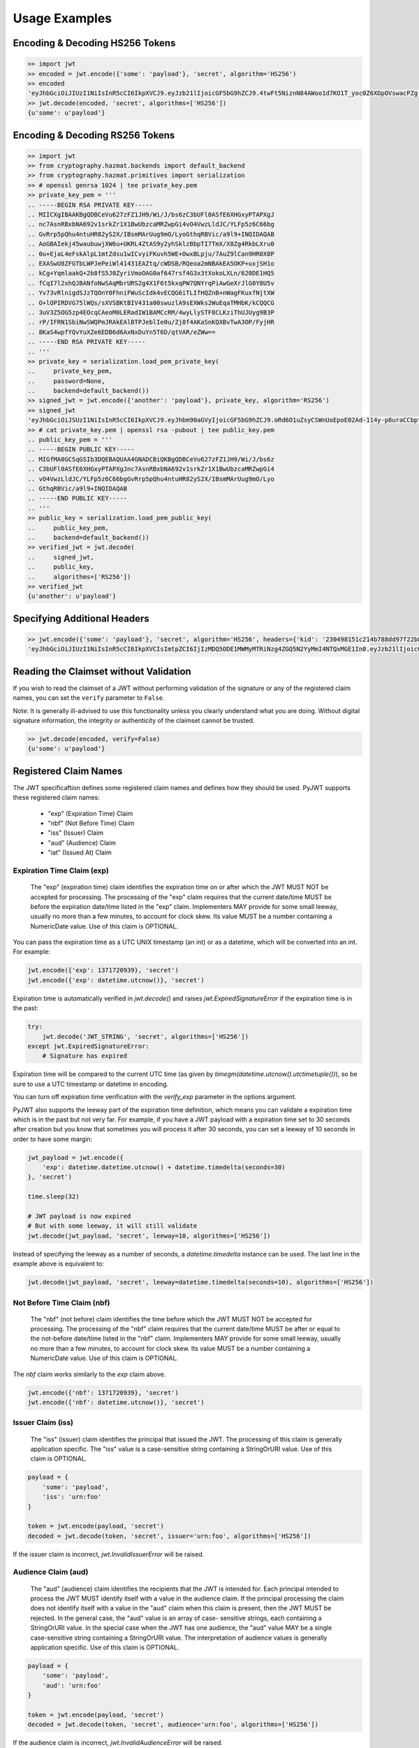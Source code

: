 Usage Examples
==============

Encoding & Decoding HS256 Tokens
---------------------------------

.. code-block:: python

    >> import jwt
    >> encoded = jwt.encode({'some': 'payload'}, 'secret', algorithm='HS256')
    >> encoded
    'eyJhbGciOiJIUzI1NiIsInR5cCI6IkpXVCJ9.eyJzb21lIjoicGF5bG9hZCJ9.4twFt5NiznN84AWoo1d7KO1T_yoc0Z6XOpOVswacPZg'
    >> jwt.decode(encoded, 'secret', algorithms=['HS256'])
    {u'some': u'payload'}


Encoding & Decoding RS256 Tokens
---------------------------------

.. code-block:: python

    >> import jwt
    >> from cryptography.hazmat.backends import default_backend
    >> from cryptography.hazmat.primitives import serialization
    >> # openssl genrsa 1024 | tee private_key.pem
    >> private_key_pem = '''
    .. -----BEGIN RSA PRIVATE KEY-----
    .. MIICXgIBAAKBgQDBCeVu627zFZ1JH9/Wi/J/bs6zC3bUFl0ASfE6XHGxyPTAPXgJ
    .. nc7AsnRBxbNA692v1srkZr1X1BwUbzcaMRZwpGi4vO4VwzLldJC/YLFp5z6C66bg
    .. GvRrp5pQhu4ntuHR82yS2X/IBsmMArUug9mO/LyoGthqRBVic/a9l9+INQIDAQAB
    .. AoGBAIekj45waubuwjXW6u+UKRL4ZtAS9y2yhSklzBbpTI7TmX/X8Zg4RkbLXru0
    .. 0u+EjaL4eFskAlpL1mtZdsu1wICvyiFKuvh5WE+OwxBLpju/7AuZ9lCan9HR0X8P
    .. EXASwU8ZFGTbLWPJePeiWl41431EAZtq/cWDSB/RQeoa2mNBAkEA5OKP+uxjSH1o
    .. kCg+YqmlaakQ+2b8fS5J0ZyriVmoOAG0af647rsf4G3x3tXokoLXLn/620DE1HQ5
    .. fCqI7l2xhQJBANfoNwSAqMbrURS2g4X1F6t5kxqPW7QNYrqPiAwGeXrJlG0Y8U5v
    .. Yv73vRlnigdSJzTQOnY0FhniFWuScIdk4vECQG6iTLIfHQZnB+nWagFKuxfNjtXW
    .. O+lOPIRDVG75lWQs/sXVSBKtBIV431a00swuzlA9sEXWks2WuEqaTMHbK/kCQQCG
    .. 3uV3Z5OG5zp4EOcqCAeoM0LERadIW1BAMCcRM/4wyLlySTF8CLKziThUJUyg9B3P
    .. rP/IFRN1SbiNwSWQPmJRAkEAlBTPJeblIe0u/Zj8f4AKaSnKQXBvTwA3OP/FyjHR
    .. 8KaS4wpfYQvYuXZe6EDB6d6AxNxDuYn5T6D/qtVAR/eZWw==
    .. -----END RSA PRIVATE KEY-----
    .. '''
    >> private_key = serialization.load_pem_private_key(
    ..     private_key_pem,
    ..     password=None,
    ..     backend=default_backend())
    >> signed_jwt = jwt.encode({'another': 'payload'}, private_key, algorithm='RS256')
    >> signed_jwt
    'eyJhbGciOiJSUzI1NiIsInR5cCI6IkpXVCJ9.eyJhbm90aGVyIjoicGF5bG9hZCJ9.oRd6O1uZsyCSWnUoEpoE02Ad-114y-p8uraCCbptrfgJ-8WF4ZMCuFA6Lb1GB-NRZvxlEBA7j0OBX4w3Vi0frh0ClP-6fpSR4cWvsO3HBcO3Ahz2g9VqNvVW5pewJzvmqBzzUyrGOsu7CM-TFtRvXcXL2G716RT6n6eTBQgYUxs'
    >> # cat private_key.pem | openssl rsa -pubout | tee public_key.pem
    .. public_key_pem = '''
    .. -----BEGIN PUBLIC KEY-----
    .. MIGfMA0GCSqGSIb3DQEBAQUAA4GNADCBiQKBgQDBCeVu627zFZ1JH9/Wi/J/bs6z
    .. C3bUFl0ASfE6XHGxyPTAPXgJnc7AsnRBxbNA692v1srkZr1X1BwUbzcaMRZwpGi4
    .. vO4VwzLldJC/YLFp5z6C66bgGvRrp5pQhu4ntuHR82yS2X/IBsmMArUug9mO/Lyo
    .. GthqRBVic/a9l9+INQIDAQAB
    .. -----END PUBLIC KEY-----
    .. '''
    >> public_key = serialization.load_pem_public_key(
    ..     public_key_pem,
    ..     backend=default_backend())
    >> verified_jwt = jwt.decode(
    ..     signed_jwt,
    ..     public_key,
    ..     algorithms=['RS256'])
    >> verified_jwt
    {u'another': u'payload'}


Specifying Additional Headers
---------------------------------

.. code-block:: python

    >> jwt.encode({'some': 'payload'}, 'secret', algorithm='HS256', headers={'kid': '230498151c214b788dd97f22b85410a5'})
    'eyJhbGciOiJIUzI1NiIsInR5cCI6IkpXVCIsImtpZCI6IjIzMDQ5ODE1MWMyMTRiNzg4ZGQ5N2YyMmI4NTQxMGE1In0.eyJzb21lIjoicGF5bG9hZCJ9.DogbDGmMHgA_bU05TAB-R6geQ2nMU2BRM-LnYEtefwg'


Reading the Claimset without Validation
-----------------------------------------

If you wish to read the claimset of a JWT without performing validation of the
signature or any of the registered claim names, you can set the ``verify``
parameter to ``False``.

Note: It is generally ill-advised to use this functionality unless you
clearly understand what you are doing. Without digital signature information,
the integrity or authenticity of the claimset cannot be trusted.

.. code-block:: python

    >> jwt.decode(encoded, verify=False)
    {u'some': u'payload'}

Registered Claim Names
----------------------

The JWT specificaftion defines some registered claim names and defines
how they should be used. PyJWT supports these registered claim names:

 - "exp" (Expiration Time) Claim
 - "nbf" (Not Before Time) Claim
 - "iss" (Issuer) Claim
 - "aud" (Audience) Claim
 - "iat" (Issued At) Claim

Expiration Time Claim (exp)
~~~~~~~~~~~~~~~~~~~~~~~~~~~

    The "exp" (expiration time) claim identifies the expiration time on
    or after which the JWT MUST NOT be accepted for processing.  The
    processing of the "exp" claim requires that the current date/time
    MUST be before the expiration date/time listed in the "exp" claim.
    Implementers MAY provide for some small leeway, usually no more than
    a few minutes, to account for clock skew.  Its value MUST be a number
    containing a NumericDate value.  Use of this claim is OPTIONAL.

You can pass the expiration time as a UTC UNIX timestamp (an int) or as a
datetime, which will be converted into an int. For example:

.. code-block:: python

    jwt.encode({'exp': 1371720939}, 'secret')
    jwt.encode({'exp': datetime.utcnow()}, 'secret')

Expiration time is automatically verified in `jwt.decode()` and raises
`jwt.ExpiredSignatureError` if the expiration time is in the past:

.. code-block:: python

    try:
        jwt.decode('JWT_STRING', 'secret', algorithms=['HS256'])
    except jwt.ExpiredSignatureError:
        # Signature has expired

Expiration time will be compared to the current UTC time (as given by
`timegm(datetime.utcnow().utctimetuple())`), so be sure to use a UTC timestamp
or datetime in encoding.

You can turn off expiration time verification with the `verify_exp` parameter in the options argument.

PyJWT also supports the leeway part of the expiration time definition, which
means you can validate a expiration time which is in the past but not very far.
For example, if you have a JWT payload with a expiration time set to 30 seconds
after creation but you know that sometimes you will process it after 30 seconds,
you can set a leeway of 10 seconds in order to have some margin:

.. code-block:: python

    jwt_payload = jwt.encode({
        'exp': datetime.datetime.utcnow() + datetime.timedelta(seconds=30)
    }, 'secret')

    time.sleep(32)

    # JWT payload is now expired
    # But with some leeway, it will still validate
    jwt.decode(jwt_payload, 'secret', leeway=10, algorithms=['HS256'])

Instead of specifying the leeway as a number of seconds, a `datetime.timedelta`
instance can be used. The last line in the example above is equivalent to:

.. code-block:: python

    jwt.decode(jwt_payload, 'secret', leeway=datetime.timedelta(seconds=10), algorithms=['HS256'])

Not Before Time Claim (nbf)
~~~~~~~~~~~~~~~~~~~~~~~~~~~

    The "nbf" (not before) claim identifies the time before which the JWT
    MUST NOT be accepted for processing.  The processing of the "nbf"
    claim requires that the current date/time MUST be after or equal to
    the not-before date/time listed in the "nbf" claim.  Implementers MAY
    provide for some small leeway, usually no more than a few minutes, to
    account for clock skew.  Its value MUST be a number containing a
    NumericDate value.  Use of this claim is OPTIONAL.

The `nbf` claim works similarly to the `exp` claim above.

.. code-block:: python

    jwt.encode({'nbf': 1371720939}, 'secret')
    jwt.encode({'nbf': datetime.utcnow()}, 'secret')

Issuer Claim (iss)
~~~~~~~~~~~~~~~~~~

    The "iss" (issuer) claim identifies the principal that issued the
    JWT.  The processing of this claim is generally application specific.
    The "iss" value is a case-sensitive string containing a StringOrURI
    value.  Use of this claim is OPTIONAL.

.. code-block:: python

    payload = {
        'some': 'payload',
        'iss': 'urn:foo'
    }

    token = jwt.encode(payload, 'secret')
    decoded = jwt.decode(token, 'secret', issuer='urn:foo', algorithms=['HS256'])

If the issuer claim is incorrect, `jwt.InvalidIssuerError` will be raised.

Audience Claim (aud)
~~~~~~~~~~~~~~~~~~~~

    The "aud" (audience) claim identifies the recipients that the JWT is
    intended for.  Each principal intended to process the JWT MUST
    identify itself with a value in the audience claim.  If the principal
    processing the claim does not identify itself with a value in the
    "aud" claim when this claim is present, then the JWT MUST be
    rejected.  In the general case, the "aud" value is an array of case-
    sensitive strings, each containing a StringOrURI value.  In the
    special case when the JWT has one audience, the "aud" value MAY be a
    single case-sensitive string containing a StringOrURI value.  The
    interpretation of audience values is generally application specific.
    Use of this claim is OPTIONAL.

.. code-block:: python

    payload = {
        'some': 'payload',
        'aud': 'urn:foo'
    }

    token = jwt.encode(payload, 'secret')
    decoded = jwt.decode(token, 'secret', audience='urn:foo', algorithms=['HS256'])

If the audience claim is incorrect, `jwt.InvalidAudienceError` will be raised.

Issued At Claim (iat)
~~~~~~~~~~~~~~~~~~~~~

    The iat (issued at) claim identifies the time at which the JWT was issued.
    This claim can be used to determine the age of the JWT. Its value MUST be a
    number containing a NumericDate value. Use of this claim is OPTIONAL.

    If the `iat` claim is not a number, an `jwt.InvalidIssuedAtError` exception will be raised.

.. code-block:: python

    jwt.encode({'iat': 1371720939}, 'secret')
    jwt.encode({'iat': datetime.utcnow()}, 'secret')
